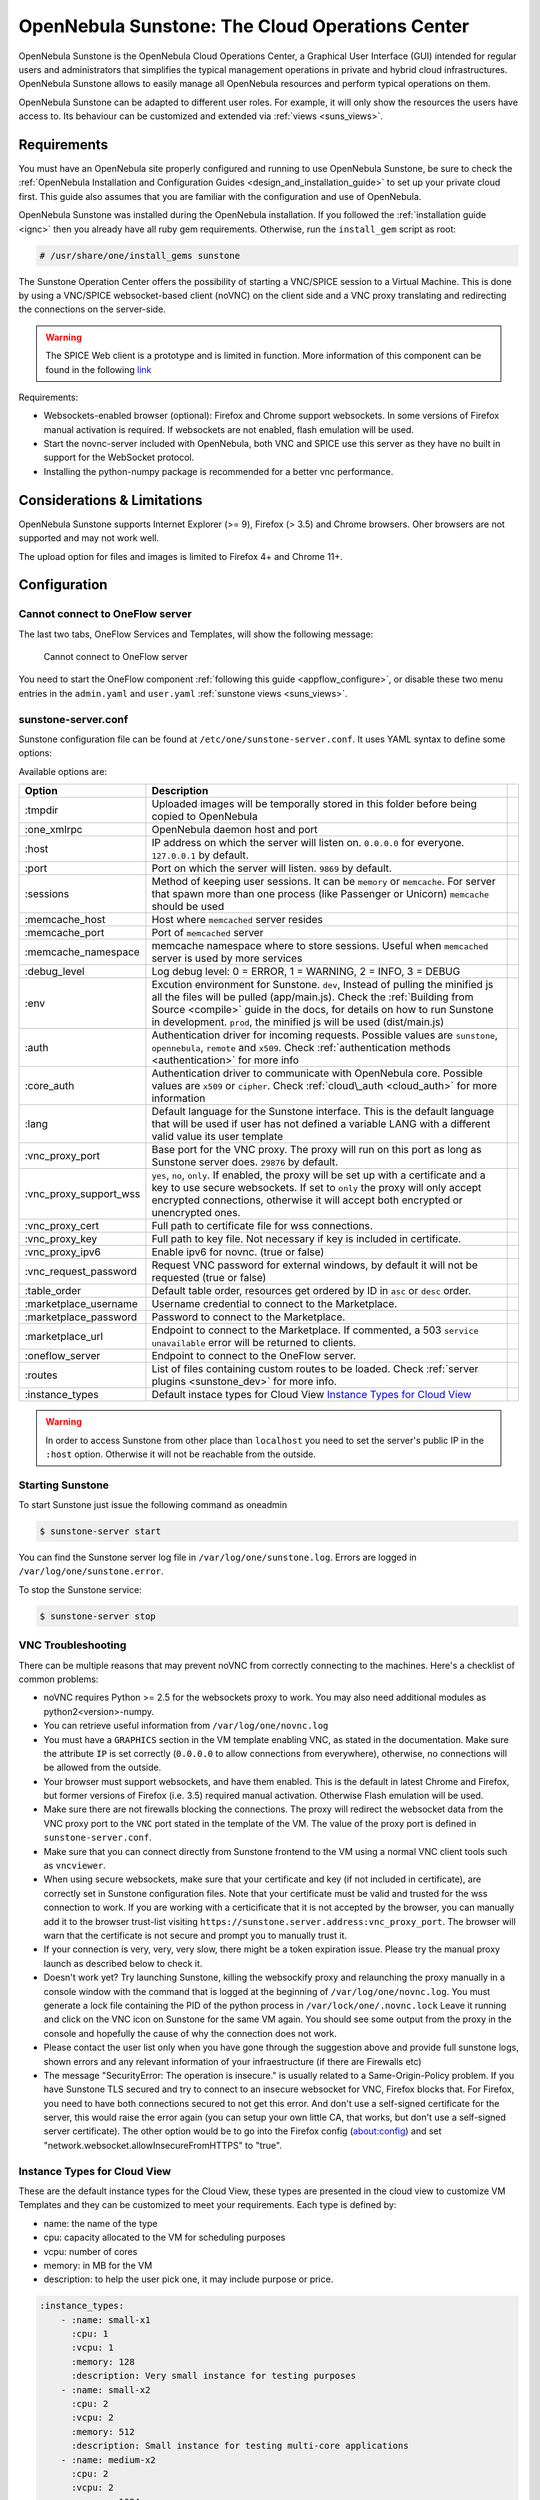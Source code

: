 .. _sunstone:

=================================================
OpenNebula Sunstone: The Cloud Operations Center
=================================================

OpenNebula Sunstone is the OpenNebula Cloud Operations Center, a Graphical User Interface (GUI) intended for regular users and administrators that simplifies the typical management operations in private and hybrid cloud infrastructures. OpenNebula Sunstone allows to easily manage all OpenNebula resources and perform typical operations on them.

OpenNebula Sunstone can be adapted to different user roles. For example, it will only show the resources the users have access to. Its behaviour can be customized and extended via :ref:`views <suns_views>`.

|admin_view|

Requirements
============

You must have an OpenNebula site properly configured and running to use OpenNebula Sunstone, be sure to check the :ref:`OpenNebula Installation and Configuration Guides <design_and_installation_guide>` to set up your private cloud first. This guide also assumes that you are familiar with the configuration and use of OpenNebula.

OpenNebula Sunstone was installed during the OpenNebula installation. If you followed the :ref:`installation guide <ignc>` then you already have all ruby gem requirements. Otherwise, run the ``install_gem`` script as root:

.. code::

    # /usr/share/one/install_gems sunstone

.. _remote_access_sunstone:

The Sunstone Operation Center offers the possibility of starting a VNC/SPICE session to a Virtual Machine. This is done by using a VNC/SPICE websocket-based client (noVNC) on the client side and a VNC proxy translating and redirecting the connections on the server-side.

.. warning:: The SPICE Web client is a prototype and is limited in function. More information of this component can be found in the following `link <http://www.spice-space.org/page/Html5>`__

Requirements:

-  Websockets-enabled browser (optional): Firefox and Chrome support websockets. In some versions of Firefox manual activation is required. If websockets are not enabled, flash emulation will be used.
-  Start the novnc-server included with OpenNebula, both VNC and SPICE use this server as they have no built in support for the WebSocket protocol.
-  Installing the python-numpy package is recommended for a better vnc performance.

Considerations & Limitations
============================

OpenNebula Sunstone supports Internet Explorer (>= 9), Firefox (> 3.5) and Chrome browsers. Oher browsers are not supported and may not work well.

The upload option for files and images is limited to Firefox 4+ and Chrome 11+.

Configuration
=============

.. _sunstone_connect_oneflow:

Cannot connect to OneFlow server
-----------------------------------------------

The last two tabs, OneFlow Services and Templates, will show the following message:

    Cannot connect to OneFlow server

You need to start the OneFlow component :ref:`following this guide <appflow_configure>`, or disable these two menu entries in the ``admin.yaml`` and ``user.yaml`` :ref:`sunstone views <suns_views>`.

.. _sunstone_sunstone_server_conf:

sunstone-server.conf
--------------------

Sunstone configuration file can be found at ``/etc/one/sunstone-server.conf``. It uses YAML syntax to define some options:

Available options are:

+---------------------------+--------------------------------------------------------------------------------------------------------------------------------------------------------------------------------------------------------------------------------------------------------------------------------------------------------+---+
|           Option          |                                                                                                                                              Description                                                                                                                                               |   |
+===========================+========================================================================================================================================================================================================================================================================================================+===+
| :tmpdir                   | Uploaded images will be temporally stored in this folder before being copied to OpenNebula                                                                                                                                                                                                             |   |
+---------------------------+--------------------------------------------------------------------------------------------------------------------------------------------------------------------------------------------------------------------------------------------------------------------------------------------------------+---+
| :one\_xmlrpc              | OpenNebula daemon host and port                                                                                                                                                                                                                                                                        |   |
+---------------------------+--------------------------------------------------------------------------------------------------------------------------------------------------------------------------------------------------------------------------------------------------------------------------------------------------------+---+
| :host                     | IP address on which the server will listen on. ``0.0.0.0`` for everyone. ``127.0.0.1`` by default.                                                                                                                                                                                                     |   |
+---------------------------+--------------------------------------------------------------------------------------------------------------------------------------------------------------------------------------------------------------------------------------------------------------------------------------------------------+---+
| :port                     | Port on which the server will listen. ``9869`` by default.                                                                                                                                                                                                                                             |   |
+---------------------------+--------------------------------------------------------------------------------------------------------------------------------------------------------------------------------------------------------------------------------------------------------------------------------------------------------+---+
| :sessions                 | Method of keeping user sessions. It can be ``memory`` or ``memcache``. For server that spawn more than one process (like Passenger or Unicorn) ``memcache`` should be used                                                                                                                             |   |
+---------------------------+--------------------------------------------------------------------------------------------------------------------------------------------------------------------------------------------------------------------------------------------------------------------------------------------------------+---+
| :memcache\_host           | Host where ``memcached`` server resides                                                                                                                                                                                                                                                                |   |
+---------------------------+--------------------------------------------------------------------------------------------------------------------------------------------------------------------------------------------------------------------------------------------------------------------------------------------------------+---+
| :memcache\_port           | Port of ``memcached`` server                                                                                                                                                                                                                                                                           |   |
+---------------------------+--------------------------------------------------------------------------------------------------------------------------------------------------------------------------------------------------------------------------------------------------------------------------------------------------------+---+
| :memcache\_namespace      | memcache namespace where to store sessions. Useful when ``memcached`` server is used by more services                                                                                                                                                                                                  |   |
+---------------------------+--------------------------------------------------------------------------------------------------------------------------------------------------------------------------------------------------------------------------------------------------------------------------------------------------------+---+
| :debug\_level             | Log debug level: 0 = ERROR, 1 = WARNING, 2 = INFO, 3 = DEBUG                                                                                                                                                                                                                                           |   |
+---------------------------+--------------------------------------------------------------------------------------------------------------------------------------------------------------------------------------------------------------------------------------------------------------------------------------------------------+---+
| :env                      | Excution environment for Sunstone. ``dev``, Instead of pulling the minified js all the files will be pulled (app/main.js). Check the :ref:`Building from Source <compile>` guide in the docs, for details on how to run Sunstone in development. ``prod``, the minified js will be used (dist/main.js) |   |
+---------------------------+--------------------------------------------------------------------------------------------------------------------------------------------------------------------------------------------------------------------------------------------------------------------------------------------------------+---+
| :auth                     | Authentication driver for incoming requests. Possible values are ``sunstone``, ``opennebula``, ``remote`` and ``x509``. Check :ref:`authentication methods <authentication>` for more info                                                                                                             |   |
+---------------------------+--------------------------------------------------------------------------------------------------------------------------------------------------------------------------------------------------------------------------------------------------------------------------------------------------------+---+
| :core\_auth               | Authentication driver to communicate with OpenNebula core. Possible values are ``x509`` or ``cipher``. Check :ref:`cloud\_auth <cloud_auth>` for more information                                                                                                                                      |   |
+---------------------------+--------------------------------------------------------------------------------------------------------------------------------------------------------------------------------------------------------------------------------------------------------------------------------------------------------+---+
| :lang                     | Default language for the Sunstone interface. This is the default language that will be used if user has not defined a variable LANG with a different valid value its user template                                                                                                                     |   |
+---------------------------+--------------------------------------------------------------------------------------------------------------------------------------------------------------------------------------------------------------------------------------------------------------------------------------------------------+---+
| :vnc\_proxy\_port         | Base port for the VNC proxy. The proxy will run on this port as long as Sunstone server does. ``29876`` by default.                                                                                                                                                                                    |   |
+---------------------------+--------------------------------------------------------------------------------------------------------------------------------------------------------------------------------------------------------------------------------------------------------------------------------------------------------+---+
| :vnc\_proxy\_support\_wss | ``yes``, ``no``, ``only``. If enabled, the proxy will be set up with a certificate and a key to use secure websockets. If set to ``only`` the proxy will only accept encrypted connections, otherwise it will accept both encrypted or unencrypted ones.                                               |   |
+---------------------------+--------------------------------------------------------------------------------------------------------------------------------------------------------------------------------------------------------------------------------------------------------------------------------------------------------+---+
| :vnc\_proxy\_cert         | Full path to certificate file for wss connections.                                                                                                                                                                                                                                                     |   |
+---------------------------+--------------------------------------------------------------------------------------------------------------------------------------------------------------------------------------------------------------------------------------------------------------------------------------------------------+---+
| :vnc\_proxy\_key          | Full path to key file. Not necessary if key is included in certificate.                                                                                                                                                                                                                                |   |
+---------------------------+--------------------------------------------------------------------------------------------------------------------------------------------------------------------------------------------------------------------------------------------------------------------------------------------------------+---+
| :vnc\_proxy\_ipv6         | Enable ipv6 for novnc. (true or false)                                                                                                                                                                                                                                                                 |   |
+---------------------------+--------------------------------------------------------------------------------------------------------------------------------------------------------------------------------------------------------------------------------------------------------------------------------------------------------+---+
| :vnc\_request\_password   | Request VNC password for external windows, by default it will not be requested (true or false)                                                                                                                                                                                                         |   |
+---------------------------+--------------------------------------------------------------------------------------------------------------------------------------------------------------------------------------------------------------------------------------------------------------------------------------------------------+---+
| :table\_order             | Default table order, resources get ordered by ID in ``asc`` or ``desc`` order.                                                                                                                                                                                                                         |   |
+---------------------------+--------------------------------------------------------------------------------------------------------------------------------------------------------------------------------------------------------------------------------------------------------------------------------------------------------+---+
| :marketplace\_username    | Username credential to connect to the Marketplace.                                                                                                                                                                                                                                                     |   |
+---------------------------+--------------------------------------------------------------------------------------------------------------------------------------------------------------------------------------------------------------------------------------------------------------------------------------------------------+---+
| :marketplace\_password    | Password to connect to the Marketplace.                                                                                                                                                                                                                                                                |   |
+---------------------------+--------------------------------------------------------------------------------------------------------------------------------------------------------------------------------------------------------------------------------------------------------------------------------------------------------+---+
| :marketplace\_url         | Endpoint to connect to the Marketplace. If commented, a 503 ``service unavailable`` error will be returned to clients.                                                                                                                                                                                 |   |
+---------------------------+--------------------------------------------------------------------------------------------------------------------------------------------------------------------------------------------------------------------------------------------------------------------------------------------------------+---+
| :oneflow\_server          | Endpoint to connect to the OneFlow server.                                                                                                                                                                                                                                                             |   |
+---------------------------+--------------------------------------------------------------------------------------------------------------------------------------------------------------------------------------------------------------------------------------------------------------------------------------------------------+---+
| :routes                   | List of files containing custom routes to be loaded. Check :ref:`server plugins <sunstone_dev>` for more info.                                                                                                                                                                                         |   |
+---------------------------+--------------------------------------------------------------------------------------------------------------------------------------------------------------------------------------------------------------------------------------------------------------------------------------------------------+---+
| :instance_types           | Default instace types for Cloud View `Instance Types for Cloud View`_                                                                                                                                                                                                                                  |   |
+---------------------------+--------------------------------------------------------------------------------------------------------------------------------------------------------------------------------------------------------------------------------------------------------------------------------------------------------+---+


.. warning:: In order to access Sunstone from other place than ``localhost`` you need to set the server's public IP in the ``:host`` option. Otherwise it will not be reachable from the outside.

Starting Sunstone
-----------------

To start Sunstone just issue the following command as oneadmin

.. code::

    $ sunstone-server start

You can find the Sunstone server log file in ``/var/log/one/sunstone.log``. Errors are logged in ``/var/log/one/sunstone.error``.

To stop the Sunstone service:

.. code::

    $ sunstone-server stop

VNC Troubleshooting
-------------------

There can be multiple reasons that may prevent noVNC from correctly connecting to the machines. Here's a checklist of common problems:

-  noVNC requires Python >= 2.5 for the websockets proxy to work. You may also need additional modules as python2<version>-numpy.

-  You can retrieve useful information from ``/var/log/one/novnc.log``

-  You must have a ``GRAPHICS`` section in the VM template enabling VNC, as stated in the documentation. Make sure the attribute ``IP`` is set correctly (``0.0.0.0`` to allow connections from everywhere), otherwise, no connections will be allowed from the outside.

-  Your browser must support websockets, and have them enabled. This is the default in latest Chrome and Firefox, but former versions of Firefox (i.e. 3.5) required manual activation. Otherwise Flash emulation will be used.

-  Make sure there are not firewalls blocking the connections. The proxy will redirect the websocket data from the VNC proxy port to the ``VNC`` port stated in the template of the VM. The value of the proxy port is defined in ``sunstone-server.conf``.

-  Make sure that you can connect directly from Sunstone frontend to the VM using a normal VNC client tools such as ``vncviewer``.

-  When using secure websockets, make sure that your certificate and key (if not included in certificate), are correctly set in Sunstone configuration files. Note that your certificate must be valid and trusted for the wss connection to work. If you are working with a certicificate that it is not accepted by the browser, you can manually add it to the browser trust-list visiting ``https://sunstone.server.address:vnc_proxy_port``. The browser will warn that the certificate is not secure and prompt you to manually trust it.

-  If your connection is very, very, very slow, there might be a token expiration issue. Please try the manual proxy launch as described below to check it.

-  Doesn't work yet? Try launching Sunstone, killing the websockify proxy and relaunching the proxy manually in a console window with the command that is logged at the beginning of ``/var/log/one/novnc.log``. You must generate a lock file containing the PID of the python process in ``/var/lock/one/.novnc.lock`` Leave it running and click on the VNC icon on Sunstone for the same VM again. You should see some output from the proxy in the console and hopefully the cause of why the connection does not work.

-  Please contact the user list only when you have gone through the suggestion above and provide full sunstone logs, shown errors and any relevant information of your infraestructure (if there are Firewalls etc)

- The message "SecurityError: The operation is insecure." is usually related to a Same-Origin-Policy problem.  If you have Sunstone TLS secured and try to connect to an insecure websocket for VNC, Firefox blocks that. For Firefox, you need to have both connections secured to not get this error. And don't use a self-signed certificate for the server, this would raise the error again (you can setup your own little CA, that works, but don't use a self-signed server certificate). The other option would be to go into the Firefox config (about:config) and set "network.websocket.allowInsecureFromHTTPS" to "true".

.. _sunstone_instance_types:

Instance Types for Cloud View
-----------------------------

These are the default instance types for the Cloud View, these types are presented in the cloud view to customize VM Templates and they can be customized to meet your requirements. Each type is defined by:

* name: the name of the type
* cpu: capacity allocated to the VM for scheduling purposes
* vcpu: number of cores
* memory: in MB for the VM
* description: to help the user pick one, it may include purpose or price.

.. code::

    :instance_types:
        - :name: small-x1
          :cpu: 1
          :vcpu: 1
          :memory: 128
          :description: Very small instance for testing purposes
        - :name: small-x2
          :cpu: 2
          :vcpu: 2
          :memory: 512
          :description: Small instance for testing multi-core applications
        - :name: medium-x2
          :cpu: 2
          :vcpu: 2
          :memory: 1024
          :description: General purpose instance for low-load servers
        - :name: medium-x4
          :cpu: 4
          :vcpu: 4
          :memory: 2048
          :description: General purpose instance for medium-load servers
        - :name: large-x4
          :cpu: 4
          :vcpu: 4
          :memory: 4096
          :description: General purpose instance for servers
        - :name: large-x8
          :cpu: 8
          :vcpu: 8
          :memory: 8192
          :description: General purpose instance for high-load servers

.. _commercial_support_sunstone:

Commercial Support Integration
==============================

We are aware that in production environments, access to professional, efficient support is a must, and this is why we have introduced an integrated tab in Sunstone to access `OpenNebula Systems <http://opennebula.systems>`__ (the company behind OpenNebula, formerly C12G) professional support. In this way, support ticket management can be performed through Sunstone, avoiding disruption of work and enhancing productivity.

|support_home|

This tab and can be disabled in the ``admin``, ``admin_vcenter`` and ``user`` yaml files inside the sunstone views configuration directory:

.. code::

    enabled_tabs:
        dashboard-tab: true
        system-tab: true
        users-tab: true
        groups-tab: true
        acls-tab: true
        vresources-tab: true
        vms-tab: true
        templates-tab: true
        images-tab: true
        files-tab: true
        infra-tab: true
        clusters-tab: false
        hosts-tab: true
        datastores-tab: true
        vnets-tab: true
        marketplace-tab: true
        oneflow-dashboard: tru
        oneflow-services: true
        oneflow-templates: true
        zones-tab: true
        support-tab: false

Tuning & Extending
==================

For more information on how to customize and extend you Sunstone deployment use the following links:

-  :ref:`Sunstone Views <suns_views>`, different roles different views.
-  :ref:`Security & Authentication Methods <suns_auth>`, improve security with x509 authentication and SSL
-  :ref:`Advanced Deployments <suns_advance>`, improving scalability and isolating the server

.. |admin_view| image:: /images/admin_view.png
.. |support_home| image:: /images/support_home.png
